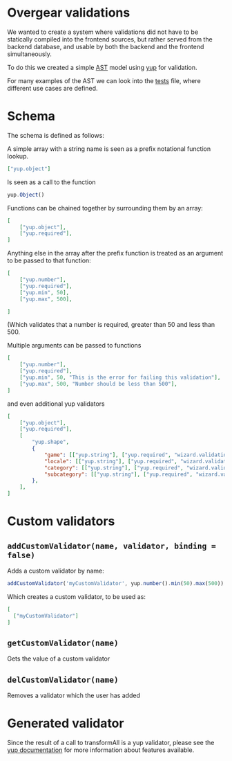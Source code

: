 [[./images/Overgear.png]]

* Overgear validations

We wanted to create a system where validations did not have to be statically compiled into the frontend sources, but rather 
served from the backend database, and usable by both the backend and the frontend simultaneously.

To do this we created a simple [[https://en.wikipedia.org/wiki/Abstract_syntax_tree][AST]] model using [[https://github.com/jquense/yup][yup]] for validation.

For many examples of the AST we can look into the [[./source/tests/converter.test.js][tests]] file, where different use cases are defined.

* Schema

The schema is defined as follows:

A simple array with a string name is seen as a prefix notational function lookup.

#+BEGIN_SRC json
  ["yup.object"]
#+END_SRC

Is seen as a call to the function 
#+BEGIN_SRC javascript
  yup.Object()
#+END_SRC

Functions can be chained together by surrounding them by an array:

#+BEGIN_SRC json
  [
      ["yup.object"],
      ["yup.required"],
  ]
#+END_SRC

Anything else in the array after the prefix function is treated as an argument to be passed to that function:

#+BEGIN_SRC json
  [
      ["yup.number"],
      ["yup.required"],
      ["yup.min", 50],
      ["yup.max", 500],

  ]
#+END_SRC

(Which validates that a number is required, greater than 50 and less than 500.

Multiple arguments can be passed to functions

#+BEGIN_SRC json
  [
      ["yup.number"],
      ["yup.required"],
      ["yup.min", 50, "This is the error for failing this validation"],
      ["yup.max", 500, "Number should be less than 500"],
  ]
#+END_SRC

and even additional yup validators

#+BEGIN_SRC json
  [
      ["yup.object"],
      ["yup.required"],
      [
          "yup.shape",
          {
              "game": [["yup.string"], ["yup.required", "wizard.validations.is_required"]],
              "locale": [["yup.string"], ["yup.required", "wizard.validations.is_required"]],
              "category": [["yup.string"], ["yup.required", "wizard.validations.is_required"]],
              "subcategory": [["yup.string"], ["yup.required", "wizard.validations.is_required"]],
          },
      ],
  ]
#+END_SRC

* Custom validators
** ~addCustomValidator(name, validator, binding = false)~
Adds a custom validator by name:
#+BEGIN_SRC javascript
  addCustomValidator('myCustomValidator', yup.number().min(50).max(500))
#+END_SRC
Which creates a custom validator, to be used as:
#+BEGIN_SRC json
  [
    ["myCustomValidator"]
  ]
#+END_SRC
** ~getCustomValidator(name)~
Gets the value of a custom validator
** ~delCustomValidator(name)~
Removes a validator which the user has added

* Generated validator

Since the result of a call to transformAll is a yup validator, please see the [[https://github.com/jquense/yup][yup documentation]] for more information about features available.
